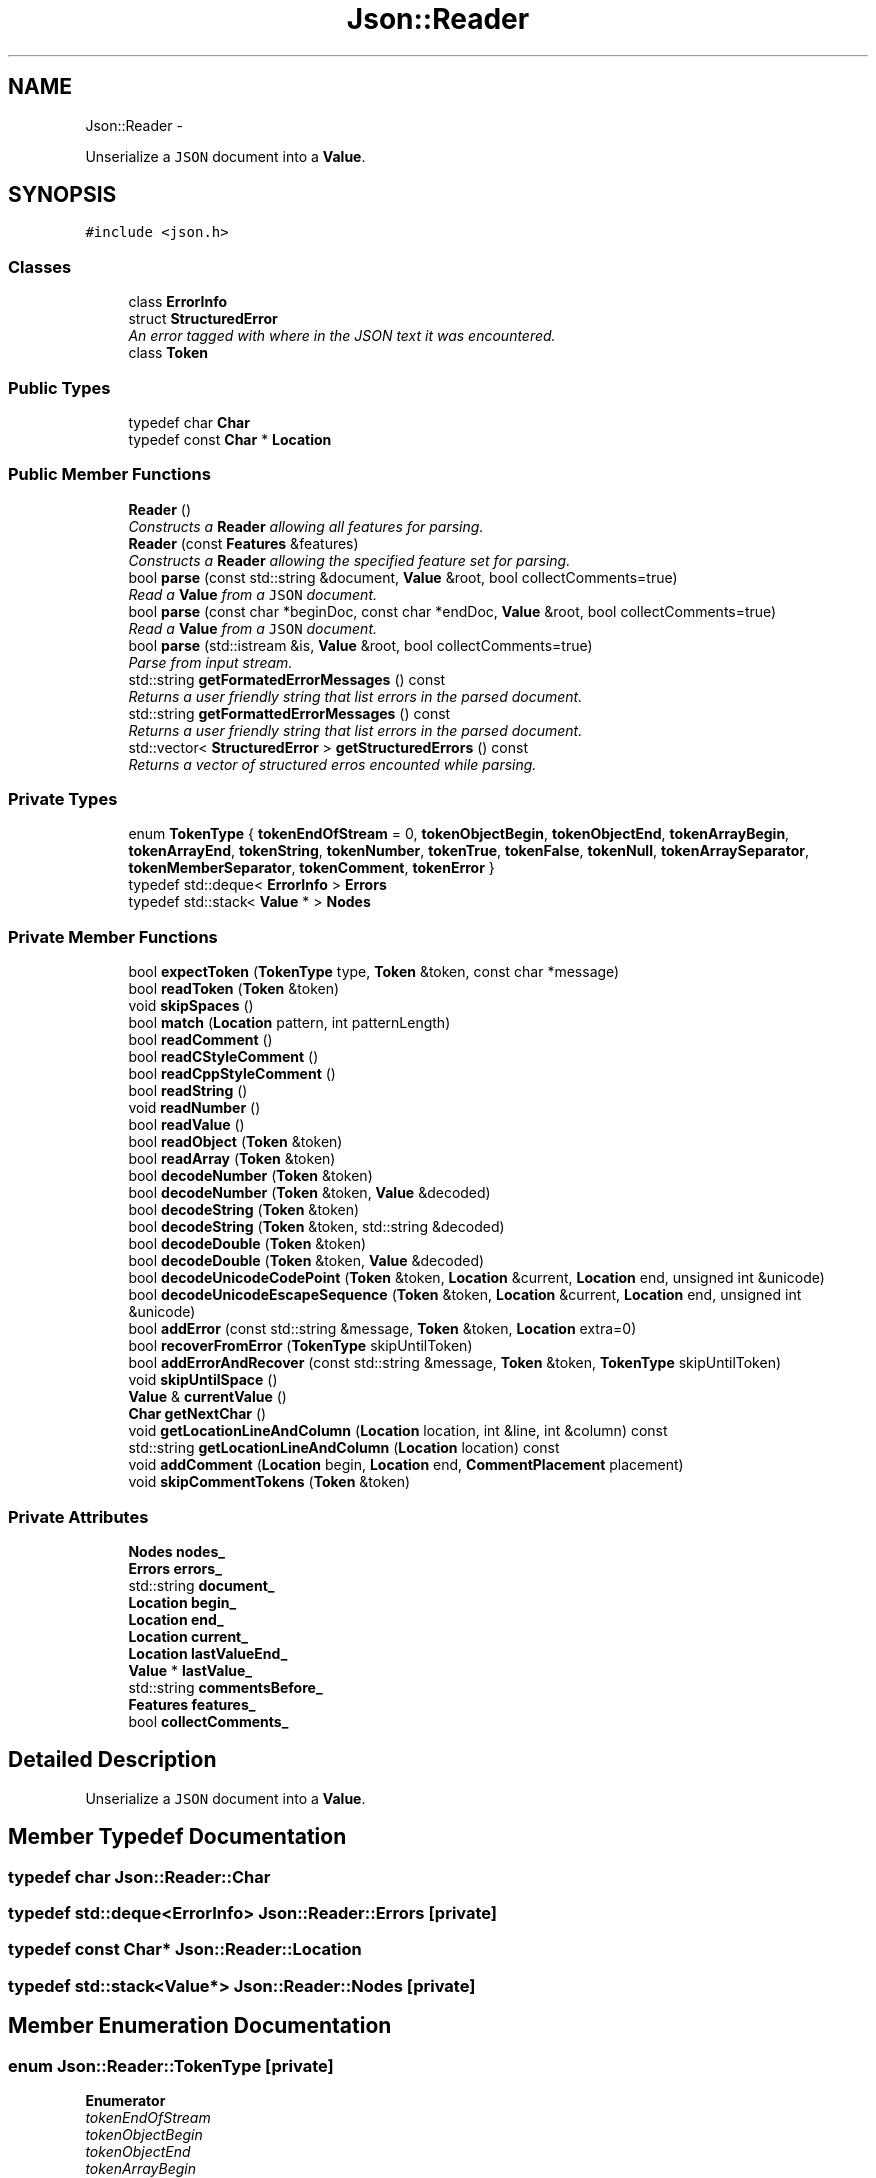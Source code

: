 .TH "Json::Reader" 3 "Thu Nov 12 2015" "Claims" \" -*- nroff -*-
.ad l
.nh
.SH NAME
Json::Reader \- 
.PP
Unserialize a \fCJSON\fP document into a \fBValue\fP\&.  

.SH SYNOPSIS
.br
.PP
.PP
\fC#include <json\&.h>\fP
.SS "Classes"

.in +1c
.ti -1c
.RI "class \fBErrorInfo\fP"
.br
.ti -1c
.RI "struct \fBStructuredError\fP"
.br
.RI "\fIAn error tagged with where in the JSON text it was encountered\&. \fP"
.ti -1c
.RI "class \fBToken\fP"
.br
.in -1c
.SS "Public Types"

.in +1c
.ti -1c
.RI "typedef char \fBChar\fP"
.br
.ti -1c
.RI "typedef const \fBChar\fP * \fBLocation\fP"
.br
.in -1c
.SS "Public Member Functions"

.in +1c
.ti -1c
.RI "\fBReader\fP ()"
.br
.RI "\fIConstructs a \fBReader\fP allowing all features for parsing\&. \fP"
.ti -1c
.RI "\fBReader\fP (const \fBFeatures\fP &features)"
.br
.RI "\fIConstructs a \fBReader\fP allowing the specified feature set for parsing\&. \fP"
.ti -1c
.RI "bool \fBparse\fP (const std::string &document, \fBValue\fP &root, bool collectComments=true)"
.br
.RI "\fIRead a \fBValue\fP from a \fCJSON\fP document\&. \fP"
.ti -1c
.RI "bool \fBparse\fP (const char *beginDoc, const char *endDoc, \fBValue\fP &root, bool collectComments=true)"
.br
.RI "\fIRead a \fBValue\fP from a \fCJSON\fP document\&. \fP"
.ti -1c
.RI "bool \fBparse\fP (std::istream &is, \fBValue\fP &root, bool collectComments=true)"
.br
.RI "\fIParse from input stream\&. \fP"
.ti -1c
.RI "std::string \fBgetFormatedErrorMessages\fP () const "
.br
.RI "\fIReturns a user friendly string that list errors in the parsed document\&. \fP"
.ti -1c
.RI "std::string \fBgetFormattedErrorMessages\fP () const "
.br
.RI "\fIReturns a user friendly string that list errors in the parsed document\&. \fP"
.ti -1c
.RI "std::vector< \fBStructuredError\fP > \fBgetStructuredErrors\fP () const "
.br
.RI "\fIReturns a vector of structured erros encounted while parsing\&. \fP"
.in -1c
.SS "Private Types"

.in +1c
.ti -1c
.RI "enum \fBTokenType\fP { \fBtokenEndOfStream\fP = 0, \fBtokenObjectBegin\fP, \fBtokenObjectEnd\fP, \fBtokenArrayBegin\fP, \fBtokenArrayEnd\fP, \fBtokenString\fP, \fBtokenNumber\fP, \fBtokenTrue\fP, \fBtokenFalse\fP, \fBtokenNull\fP, \fBtokenArraySeparator\fP, \fBtokenMemberSeparator\fP, \fBtokenComment\fP, \fBtokenError\fP }"
.br
.ti -1c
.RI "typedef std::deque< \fBErrorInfo\fP > \fBErrors\fP"
.br
.ti -1c
.RI "typedef std::stack< \fBValue\fP * > \fBNodes\fP"
.br
.in -1c
.SS "Private Member Functions"

.in +1c
.ti -1c
.RI "bool \fBexpectToken\fP (\fBTokenType\fP type, \fBToken\fP &token, const char *message)"
.br
.ti -1c
.RI "bool \fBreadToken\fP (\fBToken\fP &token)"
.br
.ti -1c
.RI "void \fBskipSpaces\fP ()"
.br
.ti -1c
.RI "bool \fBmatch\fP (\fBLocation\fP pattern, int patternLength)"
.br
.ti -1c
.RI "bool \fBreadComment\fP ()"
.br
.ti -1c
.RI "bool \fBreadCStyleComment\fP ()"
.br
.ti -1c
.RI "bool \fBreadCppStyleComment\fP ()"
.br
.ti -1c
.RI "bool \fBreadString\fP ()"
.br
.ti -1c
.RI "void \fBreadNumber\fP ()"
.br
.ti -1c
.RI "bool \fBreadValue\fP ()"
.br
.ti -1c
.RI "bool \fBreadObject\fP (\fBToken\fP &token)"
.br
.ti -1c
.RI "bool \fBreadArray\fP (\fBToken\fP &token)"
.br
.ti -1c
.RI "bool \fBdecodeNumber\fP (\fBToken\fP &token)"
.br
.ti -1c
.RI "bool \fBdecodeNumber\fP (\fBToken\fP &token, \fBValue\fP &decoded)"
.br
.ti -1c
.RI "bool \fBdecodeString\fP (\fBToken\fP &token)"
.br
.ti -1c
.RI "bool \fBdecodeString\fP (\fBToken\fP &token, std::string &decoded)"
.br
.ti -1c
.RI "bool \fBdecodeDouble\fP (\fBToken\fP &token)"
.br
.ti -1c
.RI "bool \fBdecodeDouble\fP (\fBToken\fP &token, \fBValue\fP &decoded)"
.br
.ti -1c
.RI "bool \fBdecodeUnicodeCodePoint\fP (\fBToken\fP &token, \fBLocation\fP &current, \fBLocation\fP end, unsigned int &unicode)"
.br
.ti -1c
.RI "bool \fBdecodeUnicodeEscapeSequence\fP (\fBToken\fP &token, \fBLocation\fP &current, \fBLocation\fP end, unsigned int &unicode)"
.br
.ti -1c
.RI "bool \fBaddError\fP (const std::string &message, \fBToken\fP &token, \fBLocation\fP extra=0)"
.br
.ti -1c
.RI "bool \fBrecoverFromError\fP (\fBTokenType\fP skipUntilToken)"
.br
.ti -1c
.RI "bool \fBaddErrorAndRecover\fP (const std::string &message, \fBToken\fP &token, \fBTokenType\fP skipUntilToken)"
.br
.ti -1c
.RI "void \fBskipUntilSpace\fP ()"
.br
.ti -1c
.RI "\fBValue\fP & \fBcurrentValue\fP ()"
.br
.ti -1c
.RI "\fBChar\fP \fBgetNextChar\fP ()"
.br
.ti -1c
.RI "void \fBgetLocationLineAndColumn\fP (\fBLocation\fP location, int &line, int &column) const "
.br
.ti -1c
.RI "std::string \fBgetLocationLineAndColumn\fP (\fBLocation\fP location) const "
.br
.ti -1c
.RI "void \fBaddComment\fP (\fBLocation\fP begin, \fBLocation\fP end, \fBCommentPlacement\fP placement)"
.br
.ti -1c
.RI "void \fBskipCommentTokens\fP (\fBToken\fP &token)"
.br
.in -1c
.SS "Private Attributes"

.in +1c
.ti -1c
.RI "\fBNodes\fP \fBnodes_\fP"
.br
.ti -1c
.RI "\fBErrors\fP \fBerrors_\fP"
.br
.ti -1c
.RI "std::string \fBdocument_\fP"
.br
.ti -1c
.RI "\fBLocation\fP \fBbegin_\fP"
.br
.ti -1c
.RI "\fBLocation\fP \fBend_\fP"
.br
.ti -1c
.RI "\fBLocation\fP \fBcurrent_\fP"
.br
.ti -1c
.RI "\fBLocation\fP \fBlastValueEnd_\fP"
.br
.ti -1c
.RI "\fBValue\fP * \fBlastValue_\fP"
.br
.ti -1c
.RI "std::string \fBcommentsBefore_\fP"
.br
.ti -1c
.RI "\fBFeatures\fP \fBfeatures_\fP"
.br
.ti -1c
.RI "bool \fBcollectComments_\fP"
.br
.in -1c
.SH "Detailed Description"
.PP 
Unserialize a \fCJSON\fP document into a \fBValue\fP\&. 


.SH "Member Typedef Documentation"
.PP 
.SS "typedef char \fBJson::Reader::Char\fP"

.SS "typedef std::deque<\fBErrorInfo\fP> \fBJson::Reader::Errors\fP\fC [private]\fP"

.SS "typedef const \fBChar\fP* \fBJson::Reader::Location\fP"

.SS "typedef std::stack<\fBValue\fP*> \fBJson::Reader::Nodes\fP\fC [private]\fP"

.SH "Member Enumeration Documentation"
.PP 
.SS "enum \fBJson::Reader::TokenType\fP\fC [private]\fP"

.PP
\fBEnumerator\fP
.in +1c
.TP
\fB\fItokenEndOfStream \fP\fP
.TP
\fB\fItokenObjectBegin \fP\fP
.TP
\fB\fItokenObjectEnd \fP\fP
.TP
\fB\fItokenArrayBegin \fP\fP
.TP
\fB\fItokenArrayEnd \fP\fP
.TP
\fB\fItokenString \fP\fP
.TP
\fB\fItokenNumber \fP\fP
.TP
\fB\fItokenTrue \fP\fP
.TP
\fB\fItokenFalse \fP\fP
.TP
\fB\fItokenNull \fP\fP
.TP
\fB\fItokenArraySeparator \fP\fP
.TP
\fB\fItokenMemberSeparator \fP\fP
.TP
\fB\fItokenComment \fP\fP
.TP
\fB\fItokenError \fP\fP
.SH "Constructor & Destructor Documentation"
.PP 
.SS "Json::Reader::Reader ()"

.PP
Constructs a \fBReader\fP allowing all features for parsing\&. 
.SS "Json::Reader::Reader (const \fBFeatures\fP &features)"

.PP
Constructs a \fBReader\fP allowing the specified feature set for parsing\&. 
.SH "Member Function Documentation"
.PP 
.SS "void Json::Reader::addComment (\fBLocation\fPbegin, \fBLocation\fPend, \fBCommentPlacement\fPplacement)\fC [private]\fP"

.PP
References collectComments_, Json::commentAfterOnSameLine, commentsBefore_, lastValue_, and Json::Value::setComment()\&.
.PP
Referenced by readComment()\&.
.SS "bool Json::Reader::addError (const std::string &message, \fBToken\fP &token, \fBLocation\fPextra = \fC0\fP)\fC [private]\fP"

.PP
References errors_, Json::Reader::ErrorInfo::extra_, Json::Reader::ErrorInfo::message_, and Json::Reader::ErrorInfo::token_\&.
.PP
Referenced by addErrorAndRecover(), decodeDouble(), decodeNumber(), decodeString(), decodeUnicodeCodePoint(), decodeUnicodeEscapeSequence(), expectToken(), parse(), and readValue()\&.
.SS "bool Json::Reader::addErrorAndRecover (const std::string &message, \fBToken\fP &token, \fBTokenType\fPskipUntilToken)\fC [private]\fP"

.PP
References addError(), and recoverFromError()\&.
.PP
Referenced by readArray(), and readObject()\&.
.SS "\fBValue\fP & Json::Reader::currentValue ()\fC [private]\fP"

.PP
References nodes_\&.
.PP
Referenced by decodeDouble(), decodeNumber(), decodeString(), readArray(), readObject(), and readValue()\&.
.SS "bool Json::Reader::decodeDouble (\fBToken\fP &token)\fC [private]\fP"

.PP
References begin_, currentValue(), Json::Reader::Token::end_, Json::Value::setOffsetLimit(), Json::Value::setOffsetStart(), and Json::Reader::Token::start_\&.
.PP
Referenced by decodeNumber()\&.
.SS "bool Json::Reader::decodeDouble (\fBToken\fP &token, \fBValue\fP &decoded)\fC [private]\fP"

.PP
References addError(), Json::Reader::Token::end_, and Json::Reader::Token::start_\&.
.SS "bool Json::Reader::decodeNumber (\fBToken\fP &token)\fC [private]\fP"

.PP
References begin_, currentValue(), Json::Reader::Token::end_, Json::Value::setOffsetLimit(), Json::Value::setOffsetStart(), and Json::Reader::Token::start_\&.
.PP
Referenced by readObject(), and readValue()\&.
.SS "bool Json::Reader::decodeNumber (\fBToken\fP &token, \fBValue\fP &decoded)\fC [private]\fP"

.PP
References addError(), decodeDouble(), Json::Reader::Token::end_, Json::in(), Json::Value::maxInt, Json::Value::maxLargestUInt, Json::Value::minLargestInt, and Json::Reader::Token::start_\&.
.SS "bool Json::Reader::decodeString (\fBToken\fP &token)\fC [private]\fP"

.PP
References begin_, currentValue(), Json::Reader::Token::end_, Json::Value::setOffsetLimit(), Json::Value::setOffsetStart(), and Json::Reader::Token::start_\&.
.PP
Referenced by readObject(), and readValue()\&.
.SS "bool Json::Reader::decodeString (\fBToken\fP &token, std::string &decoded)\fC [private]\fP"

.PP
References addError(), Json::codePointToUTF8(), decodeUnicodeCodePoint(), Json::Reader::Token::end_, and Json::Reader::Token::start_\&.
.SS "bool Json::Reader::decodeUnicodeCodePoint (\fBToken\fP &token, \fBLocation\fP &current, \fBLocation\fPend, unsigned int &unicode)\fC [private]\fP"

.PP
References addError(), and decodeUnicodeEscapeSequence()\&.
.PP
Referenced by decodeString()\&.
.SS "bool Json::Reader::decodeUnicodeEscapeSequence (\fBToken\fP &token, \fBLocation\fP &current, \fBLocation\fPend, unsigned int &unicode)\fC [private]\fP"

.PP
References addError()\&.
.PP
Referenced by decodeUnicodeCodePoint()\&.
.SS "bool Json::Reader::expectToken (\fBTokenType\fPtype, \fBToken\fP &token, const char *message)\fC [private]\fP"

.PP
References addError(), readToken(), and Json::Reader::Token::type_\&.
.SS "std::string Json::Reader::getFormatedErrorMessages () const"

.PP
Returns a user friendly string that list errors in the parsed document\&. 
.PP
\fBReturns:\fP
.RS 4
Formatted error message with the list of errors with their location in the parsed document\&. An empty string is returned if no error occurred during parsing\&. 
.RE
.PP
\fBDeprecated\fP
.RS 4
Use \fBgetFormattedErrorMessages()\fP instead (typo fix)\&. 
.RE
.PP

.PP
References getFormattedErrorMessages()\&.
.SS "std::string Json::Reader::getFormattedErrorMessages () const"

.PP
Returns a user friendly string that list errors in the parsed document\&. 
.PP
\fBReturns:\fP
.RS 4
Formatted error message with the list of errors with their location in the parsed document\&. An empty string is returned if no error occurred during parsing\&. 
.RE
.PP

.PP
References errors_, Json::Reader::ErrorInfo::extra_, getLocationLineAndColumn(), Json::Reader::ErrorInfo::message_, Json::Reader::Token::start_, and Json::Reader::ErrorInfo::token_\&.
.PP
Referenced by getFormatedErrorMessages(), and Json::operator>>()\&.
.SS "void Json::Reader::getLocationLineAndColumn (\fBLocation\fPlocation, int &line, int &column) const\fC [private]\fP"

.PP
References begin_, and end_\&.
.PP
Referenced by getFormattedErrorMessages(), and getLocationLineAndColumn()\&.
.SS "std::string Json::Reader::getLocationLineAndColumn (\fBLocation\fPlocation) const\fC [private]\fP"

.PP
References getLocationLineAndColumn()\&.
.SS "\fBReader::Char\fP Json::Reader::getNextChar ()\fC [private]\fP"

.PP
References current_, and end_\&.
.PP
Referenced by readComment(), readCppStyleComment(), readCStyleComment(), readString(), and readToken()\&.
.SS "std::vector< \fBReader::StructuredError\fP > Json::Reader::getStructuredErrors () const"

.PP
Returns a vector of structured erros encounted while parsing\&. 
.PP
\fBReturns:\fP
.RS 4
A (possibly empty) vector of \fBStructuredError\fP objects\&. Currently only one error can be returned, but the caller should tolerate multiple errors\&. This can occur if the parser recovers from a non-fatal parse error and then encounters additional errors\&. 
.RE
.PP

.PP
References begin_, Json::Reader::Token::end_, errors_, Json::Reader::StructuredError::message, Json::Reader::ErrorInfo::message_, Json::Reader::StructuredError::offset_limit, Json::Reader::StructuredError::offset_start, Json::Reader::Token::start_, and Json::Reader::ErrorInfo::token_\&.
.SS "bool Json::Reader::match (\fBLocation\fPpattern, intpatternLength)\fC [private]\fP"

.PP
References current_, and end_\&.
.PP
Referenced by readToken()\&.
.SS "bool Json::Reader::parse (const std::string &document, \fBValue\fP &root, boolcollectComments = \fCtrue\fP)"

.PP
Read a \fBValue\fP from a \fCJSON\fP document\&. 
.PP
\fBParameters:\fP
.RS 4
\fIdocument\fP UTF-8 encoded string containing the document to read\&. 
.br
\fIroot\fP [out] Contains the root value of the document if it was successfully parsed\&. 
.br
\fIcollectComments\fP \fCtrue\fP to collect comment and allow writing them back during serialization, \fCfalse\fP to discard comments\&. This parameter is ignored if \fBFeatures::allowComments_\fP is \fCfalse\fP\&. 
.RE
.PP
\fBReturns:\fP
.RS 4
\fCtrue\fP if the document was successfully parsed, \fCfalse\fP if an error occurred\&. 
.RE
.PP

.PP
References document_\&.
.PP
Referenced by Json::operator>>(), and parse()\&.
.SS "bool Json::Reader::parse (const char *beginDoc, const char *endDoc, \fBValue\fP &root, boolcollectComments = \fCtrue\fP)"

.PP
Read a \fBValue\fP from a \fCJSON\fP document\&. 
.PP
\fBParameters:\fP
.RS 4
\fIbeginDoc\fP Pointer on the beginning of the UTF-8 encoded string of the document to read\&. 
.br
\fIendDoc\fP Pointer on the end of the UTF-8 encoded string of the document to read\&. \\ Must be >= beginDoc\&. 
.br
\fIroot\fP [out] Contains the root value of the document if it was successfully parsed\&. 
.br
\fIcollectComments\fP \fCtrue\fP to collect comment and allow writing them back during serialization, \fCfalse\fP to discard comments\&. This parameter is ignored if \fBFeatures::allowComments_\fP is \fCfalse\fP\&. 
.RE
.PP
\fBReturns:\fP
.RS 4
\fCtrue\fP if the document was successfully parsed, \fCfalse\fP if an error occurred\&. 
.RE
.PP

.PP
References addError(), Json::Features::allowComments_, begin_, collectComments_, Json::commentAfter, commentsBefore_, current_, Json::Reader::Token::end_, end_, errors_, features_, Json::Value::isArray(), Json::Value::isObject(), lastValue_, lastValueEnd_, nodes_, readValue(), Json::Value::setComment(), skipCommentTokens(), Json::Reader::Token::start_, Json::Features::strictRoot_, tokenError, and Json::Reader::Token::type_\&.
.SS "bool Json::Reader::parse (std::istream &is, \fBValue\fP &root, boolcollectComments = \fCtrue\fP)"

.PP
Parse from input stream\&. 
.PP
\fBSee Also:\fP
.RS 4
\fBJson::operator>>(std::istream&, Json::Value&)\fP\&. 
.RE
.PP

.PP
References parse()\&.
.SS "bool Json::Reader::readArray (\fBToken\fP &token)\fC [private]\fP"

.PP
References addErrorAndRecover(), Json::arrayValue, begin_, current_, currentValue(), nodes_, readToken(), readValue(), recoverFromError(), Json::Value::setOffsetStart(), skipSpaces(), Json::Reader::Token::start_, tokenArrayEnd, tokenArraySeparator, tokenComment, and Json::Reader::Token::type_\&.
.PP
Referenced by readValue()\&.
.SS "bool Json::Reader::readComment ()\fC [private]\fP"

.PP
References addComment(), collectComments_, Json::commentAfterOnSameLine, Json::commentBefore, Json::containsNewLine(), current_, getNextChar(), lastValueEnd_, readCppStyleComment(), and readCStyleComment()\&.
.PP
Referenced by readToken()\&.
.SS "bool Json::Reader::readCppStyleComment ()\fC [private]\fP"

.PP
References current_, end_, and getNextChar()\&.
.PP
Referenced by readComment()\&.
.SS "bool Json::Reader::readCStyleComment ()\fC [private]\fP"

.PP
References current_, end_, and getNextChar()\&.
.PP
Referenced by readComment()\&.
.SS "void Json::Reader::readNumber ()\fC [private]\fP"

.PP
References current_, end_, and Json::in()\&.
.PP
Referenced by readToken()\&.
.SS "bool Json::Reader::readObject (\fBToken\fP &token)\fC [private]\fP"

.PP
References addErrorAndRecover(), Json::Features::allowNumericKeys_, Json::Value::asString(), begin_, currentValue(), decodeNumber(), decodeString(), features_, nodes_, Json::objectValue, readToken(), readValue(), recoverFromError(), Json::Value::setOffsetStart(), Json::Reader::Token::start_, tokenArraySeparator, tokenComment, tokenMemberSeparator, tokenNumber, tokenObjectEnd, tokenString, and Json::Reader::Token::type_\&.
.PP
Referenced by readValue()\&.
.SS "bool Json::Reader::readString ()\fC [private]\fP"

.PP
References current_, end_, and getNextChar()\&.
.PP
Referenced by readToken()\&.
.SS "bool Json::Reader::readToken (\fBToken\fP &token)\fC [private]\fP"

.PP
References current_, Json::Reader::Token::end_, getNextChar(), match(), readComment(), readNumber(), readString(), skipSpaces(), Json::Reader::Token::start_, tokenArrayBegin, tokenArrayEnd, tokenArraySeparator, tokenComment, tokenEndOfStream, tokenError, tokenFalse, tokenMemberSeparator, tokenNull, tokenNumber, tokenObjectBegin, tokenObjectEnd, tokenString, tokenTrue, and Json::Reader::Token::type_\&.
.PP
Referenced by expectToken(), readArray(), readObject(), recoverFromError(), and skipCommentTokens()\&.
.SS "bool Json::Reader::readValue ()\fC [private]\fP"

.PP
References addError(), Json::Features::allowDroppedNullPlaceholders_, begin_, collectComments_, Json::commentBefore, commentsBefore_, current_, currentValue(), decodeNumber(), decodeString(), Json::Reader::Token::end_, features_, lastValue_, lastValueEnd_, readArray(), readObject(), Json::Value::setComment(), Json::Value::setOffsetLimit(), Json::Value::setOffsetStart(), skipCommentTokens(), Json::Reader::Token::start_, tokenArrayBegin, tokenArraySeparator, tokenFalse, tokenNull, tokenNumber, tokenObjectBegin, tokenString, tokenTrue, and Json::Reader::Token::type_\&.
.PP
Referenced by parse(), readArray(), and readObject()\&.
.SS "bool Json::Reader::recoverFromError (\fBTokenType\fPskipUntilToken)\fC [private]\fP"

.PP
References errors_, readToken(), and tokenEndOfStream\&.
.PP
Referenced by addErrorAndRecover(), readArray(), and readObject()\&.
.SS "void Json::Reader::skipCommentTokens (\fBToken\fP &token)\fC [private]\fP"

.PP
References Json::Features::allowComments_, features_, readToken(), tokenComment, and Json::Reader::Token::type_\&.
.PP
Referenced by parse(), and readValue()\&.
.SS "void Json::Reader::skipSpaces ()\fC [private]\fP"

.PP
References current_, and end_\&.
.PP
Referenced by readArray(), and readToken()\&.
.SS "void Json::Reader::skipUntilSpace ()\fC [private]\fP"

.SH "Member Data Documentation"
.PP 
.SS "\fBLocation\fP Json::Reader::begin_\fC [private]\fP"

.PP
Referenced by decodeDouble(), decodeNumber(), decodeString(), getLocationLineAndColumn(), getStructuredErrors(), parse(), readArray(), readObject(), and readValue()\&.
.SS "bool Json::Reader::collectComments_\fC [private]\fP"

.PP
Referenced by addComment(), parse(), readComment(), and readValue()\&.
.SS "std::string Json::Reader::commentsBefore_\fC [private]\fP"

.PP
Referenced by addComment(), parse(), and readValue()\&.
.SS "\fBLocation\fP Json::Reader::current_\fC [private]\fP"

.PP
Referenced by getNextChar(), match(), parse(), readArray(), readComment(), readCppStyleComment(), readCStyleComment(), readNumber(), readString(), readToken(), readValue(), and skipSpaces()\&.
.SS "std::string Json::Reader::document_\fC [private]\fP"

.PP
Referenced by parse()\&.
.SS "\fBLocation\fP Json::Reader::end_\fC [private]\fP"

.PP
Referenced by getLocationLineAndColumn(), getNextChar(), match(), parse(), readCppStyleComment(), readCStyleComment(), readNumber(), readString(), and skipSpaces()\&.
.SS "\fBErrors\fP Json::Reader::errors_\fC [private]\fP"

.PP
Referenced by addError(), getFormattedErrorMessages(), getStructuredErrors(), parse(), and recoverFromError()\&.
.SS "\fBFeatures\fP Json::Reader::features_\fC [private]\fP"

.PP
Referenced by parse(), readObject(), readValue(), and skipCommentTokens()\&.
.SS "\fBValue\fP* Json::Reader::lastValue_\fC [private]\fP"

.PP
Referenced by addComment(), parse(), and readValue()\&.
.SS "\fBLocation\fP Json::Reader::lastValueEnd_\fC [private]\fP"

.PP
Referenced by parse(), readComment(), and readValue()\&.
.SS "\fBNodes\fP Json::Reader::nodes_\fC [private]\fP"

.PP
Referenced by currentValue(), parse(), readArray(), and readObject()\&.

.SH "Author"
.PP 
Generated automatically by Doxygen for Claims from the source code\&.
